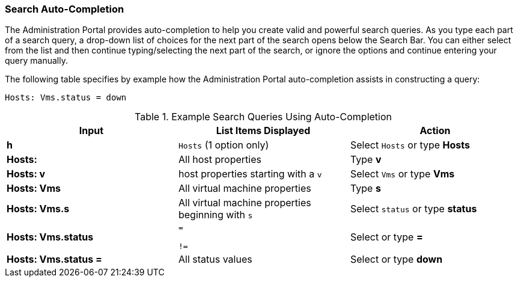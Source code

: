 [[Search_auto_completion]]
=== Search Auto-Completion

The Administration Portal provides auto-completion to help you create valid and powerful search queries. As you type each part of a search query, a drop-down list of choices for the next part of the search opens below the Search Bar. You can either select from the list and then continue typing/selecting the next part of the search, or ignore the options and continue entering your query manually.

The following table specifies by example how the Administration Portal auto-completion assists in constructing a query:

`Hosts: Vms.status = down`

[[query_contruction]]
.Example Search Queries Using Auto-Completion
[options="header"]
|===
|Input |List Items Displayed |Action
|*h* |`Hosts` (1 option only) |Select `Hosts` or type *Hosts*
|*Hosts:* |All host properties |Type *v*
|*Hosts: v* |host properties starting with a `v` |Select `Vms` or type *Vms*
|*Hosts: Vms* |All virtual machine properties |Type *s*
|*Hosts: Vms.s* |All virtual machine properties beginning with `s` |Select `status` or type *status*
|*Hosts: Vms.status* |`=`

`!=` |Select or type *=*
|*Hosts: Vms.status =* |All status values |Select or type *down*
|===
